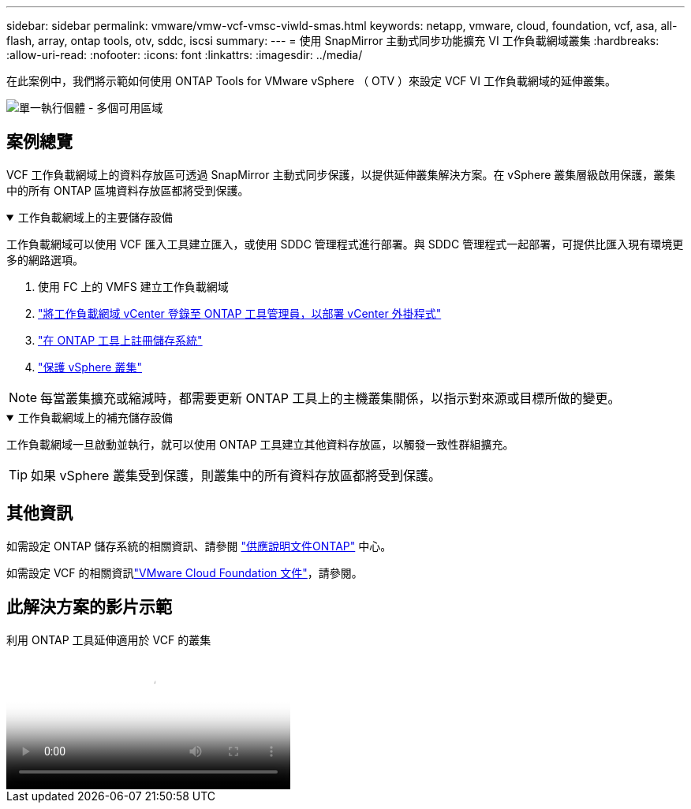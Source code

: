 ---
sidebar: sidebar 
permalink: vmware/vmw-vcf-vmsc-viwld-smas.html 
keywords: netapp, vmware, cloud, foundation, vcf, asa, all-flash, array, ontap tools, otv, sddc, iscsi 
summary:  
---
= 使用 SnapMirror 主動式同步功能擴充 VI 工作負載網域叢集
:hardbreaks:
:allow-uri-read: 
:nofooter: 
:icons: font
:linkattrs: 
:imagesdir: ../media/


[role="lead"]
在此案例中，我們將示範如何使用 ONTAP Tools for VMware vSphere （ OTV ）來設定 VCF VI 工作負載網域的延伸叢集。

image:vmware_vcf_asa_mgmt_stretchcluster_image01.jpg["單一執行個體 - 多個可用區域"]



== 案例總覽

VCF 工作負載網域上的資料存放區可透過 SnapMirror 主動式同步保護，以提供延伸叢集解決方案。在 vSphere 叢集層級啟用保護，叢集中的所有 ONTAP 區塊資料存放區都將受到保護。

.工作負載網域上的主要儲存設備
[%collapsible%open]
====
工作負載網域可以使用 VCF 匯入工具建立匯入，或使用 SDDC 管理程式進行部署。與 SDDC 管理程式一起部署，可提供比匯入現有環境更多的網路選項。

. 使用 FC 上的 VMFS 建立工作負載網域
. link:https://docs.netapp.com/us-en/ontap-tools-vmware-vsphere-10/configure/add-vcenter.html["將工作負載網域 vCenter 登錄至 ONTAP 工具管理員，以部署 vCenter 外掛程式"]
. link:https://docs.netapp.com/us-en/ontap-tools-vmware-vsphere-10/configure/add-storage-backend.html["在 ONTAP 工具上註冊儲存系統"]
. link:https://docs.netapp.com/us-en/ontap-tools-vmware-vsphere-10/configure/protect-cluster.html["保護 vSphere 叢集"]



NOTE: 每當叢集擴充或縮減時，都需要更新 ONTAP 工具上的主機叢集關係，以指示對來源或目標所做的變更。

====
.工作負載網域上的補充儲存設備
[%collapsible%open]
====
工作負載網域一旦啟動並執行，就可以使用 ONTAP 工具建立其他資料存放區，以觸發一致性群組擴充。


TIP: 如果 vSphere 叢集受到保護，則叢集中的所有資料存放區都將受到保護。

====


== 其他資訊

如需設定 ONTAP 儲存系統的相關資訊、請參閱 link:https://docs.netapp.com/us-en/ontap["供應說明文件ONTAP"] 中心。

如需設定 VCF 的相關資訊link:https://techdocs.broadcom.com/us/en/vmware-cis/vcf.html["VMware Cloud Foundation 文件"]，請參閱。



== 此解決方案的影片示範

.利用 ONTAP 工具延伸適用於 VCF 的叢集
video::569a91a9-2679-4414-b6dc-b25d00ff0c5a[panopto,width=360]